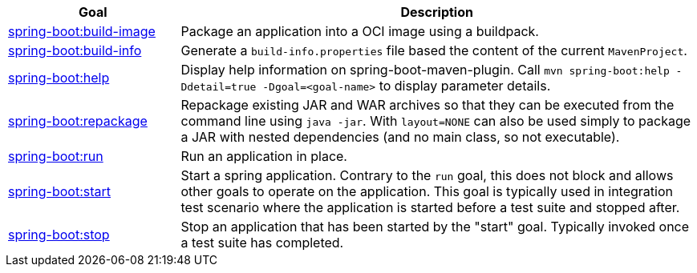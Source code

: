[cols="1,3"]
|===
| Goal | Description

| <<goals-build-image,spring-boot:build-image>>
| Package an application into a OCI image using a buildpack.

| <<goals-build-info,spring-boot:build-info>>
| Generate a `build-info.properties` file based the content of the current `MavenProject`.

| <<goals-help,spring-boot:help>>
| Display help information on spring-boot-maven-plugin.  Call `mvn spring-boot:help -Ddetail=true -Dgoal=<goal-name>` to display parameter details.

| <<goals-repackage,spring-boot:repackage>>
| Repackage existing JAR and WAR archives so that they can be executed from the command line using `java -jar`. With `layout=NONE` can also be used simply to package a JAR with nested dependencies (and no main class, so not executable).

| <<goals-run,spring-boot:run>>
| Run an application in place.

| <<goals-start,spring-boot:start>>
| Start a spring application. Contrary to the `run` goal, this does not block and allows other goals to operate on the application. This goal is typically used in integration test scenario where the application is started before a test suite and stopped after.

| <<goals-stop,spring-boot:stop>>
| Stop an application that has been started by the "start" goal. Typically invoked once a test suite has completed.

|===

